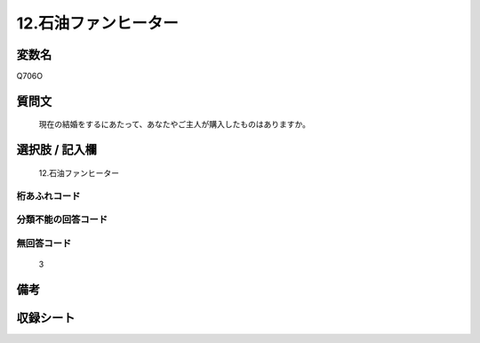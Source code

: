 .. title:: Q706O
.. rst-cllass:: item
====================================================================================================
12.石油ファンヒーター
====================================================================================================

.. rst-class:: varname
変数名
==================

Q706O

.. rst-class:: question
質問文
==================


   現在の結婚をするにあたって、あなたやご主人が購入したものはありますか。



.. rst-class:: answer
選択肢 / 記入欄
======================

  12.石油ファンヒーター



.. rst-class:: overflow
桁あふれコード
-------------------------------
  


.. rst-class:: not_available
分類不能の回答コード
-------------------------------------
  


.. rst-class:: not_available
無回答コード
-------------------------------------
  3


.. rst-class:: bikou
備考
==================



.. rst-class:: include_sheet
収録シート
=======================================
.. hlist::
   :columns: 3
   
   
   * p1_5
   
   * p2_5
   
   * p3_5
   
   * p4_5
   
   * p5a_5
   
   * p5b_5
   
   * p6_5
   
   * p7_5
   
   * p8_5
   
   * p9_5
   
   * p10_5
   
   


.. index:: Q706O